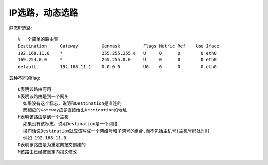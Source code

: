 IP选路，动态选路
------------------
静态IP选路::

  % 一个简单的路由表
  Destination     Gateway         Genmask         Flags Metric Ref    Use Iface
  192.168.11.0    *               255.255.255.0   U     0      0        0 eth0
  169.254.0.0     *               255.255.0.0     U     0      0        0 eth0
  default         192.168.11.1    0.0.0.0         UG    0      0        0 eth0

五种不同的flag::

    U表明该路由可用
    G表明该路由是到一个网关
      如果没有这个标志，说明和Destination是直连的
      而相应的Gateway应该直接给出Destination的地址
    H表明该路由是到一个主机
      如果没有该标志，说明Destination是一个网络
      换句话说Destination就应该写成一个网络号和子网号的组合,而不包括主机号(主机号码处为0)
      例如 192.168.11.0
    D表明该路由是为重定向报文创建的
    M该路由已经被重定向报文修改






